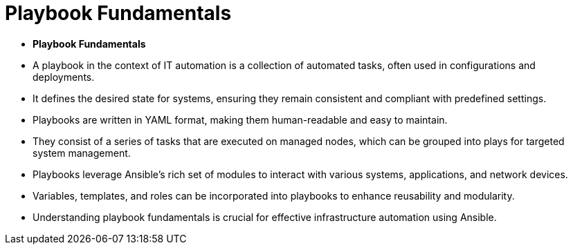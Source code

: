 #  Playbook Fundamentals

- **Playbook Fundamentals**

  - A playbook in the context of IT automation is a collection of automated tasks, often used in configurations and deployments.
  - It defines the desired state for systems, ensuring they remain consistent and compliant with predefined settings.
  - Playbooks are written in YAML format, making them human-readable and easy to maintain.
  - They consist of a series of tasks that are executed on managed nodes, which can be grouped into plays for targeted system management.
  - Playbooks leverage Ansible's rich set of modules to interact with various systems, applications, and network devices.
  - Variables, templates, and roles can be incorporated into playbooks to enhance reusability and modularity.
  - Understanding playbook fundamentals is crucial for effective infrastructure automation using Ansible.